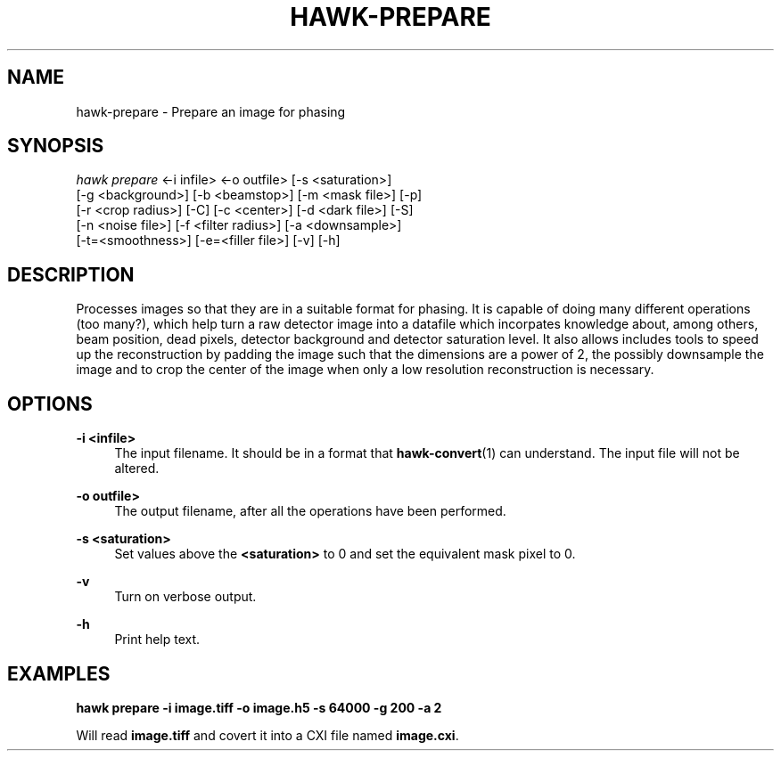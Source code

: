'\" t
.\"     Title: hawk-prepare
.\"    Author: [FIXME: author] [see http://docbook.sf.net/el/author]
.\" Generator: DocBook XSL Stylesheets v1.75.2 <http://docbook.sf.net/>
.\"      Date: 03/03/2019
.\"    Manual: [FIXME: manual]
.\"    Source: [FIXME: source]
.\"  Language: English
.\"
.TH "HAWK\-PREPARE" "1" "03/03/2019" "[FIXME: source]" "[FIXME: manual]"
.\" -----------------------------------------------------------------
.\" * set default formatting
.\" -----------------------------------------------------------------
.\" disable hyphenation
.nh
.\" disable justification (adjust text to left margin only)
.ad l
.\" -----------------------------------------------------------------
.\" * MAIN CONTENT STARTS HERE *
.\" -----------------------------------------------------------------
.SH "NAME"
hawk-prepare \- Prepare an image for phasing
.SH "SYNOPSIS"
.sp
.nf
\fIhawk prepare\fR ←i infile> ←o outfile> [\-s <saturation>]
        [\-g <background>] [\-b <beamstop>] [\-m <mask file>] [\-p]
        [\-r <crop radius>] [\-C] [\-c <center>] [\-d <dark file>] [\-S]
        [\-n <noise file>] [\-f <filter radius>] [\-a <downsample>]
        [\-t=<smoothness>] [\-e=<filler file>] [\-v] [\-h]
.fi
.SH "DESCRIPTION"
.sp
Processes images so that they are in a suitable format for phasing\&. It is capable of doing many different operations (too many?), which help turn a raw detector image into a datafile which incorpates knowledge about, among others, beam position, dead pixels, detector background and detector saturation level\&. It also allows includes tools to speed up the reconstruction by padding the image such that the dimensions are a power of 2, the possibly downsample the image and to crop the center of the image when only a low resolution reconstruction is necessary\&.
.SH "OPTIONS"
.PP
\fB\-i <infile>\fR
.RS 4
The input filename\&. It should be in a format that
\fBhawk\-convert\fR(1) can understand\&. The input file will not be altered\&.
.RE
.PP
\fB\-o outfile>\fR
.RS 4
The output filename, after all the operations have been performed\&.
.RE
.PP
\fB\-s <saturation>\fR
.RS 4
Set values above the
\fB<saturation>\fR
to 0 and set the equivalent mask pixel to 0\&.
.RE
.PP
\fB\-v\fR
.RS 4
Turn on verbose output\&.
.RE
.PP
\fB\-h\fR
.RS 4
Print help text\&.
.RE
.SH "EXAMPLES"
.sp
\fBhawk prepare \-i image\&.tiff \-o image\&.h5 \-s 64000 \-g 200 \-a 2\fR
.sp
Will read \fBimage\&.tiff\fR and covert it into a CXI file named \fBimage\&.cxi\fR\&.
